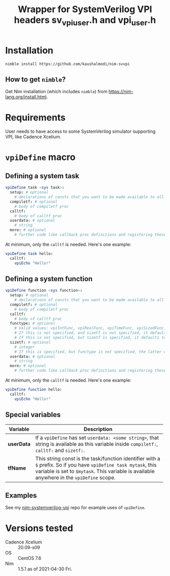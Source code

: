 #+title: Wrapper for SystemVerilog VPI headers sv_vpi_user.h and vpi_user.h
#+startup: align shrink

* Installation
#+begin_example
nimble install https://github.com/kaushalmodi/nim-svvpi
#+end_example
** How to get ~nimble~?
Get Nim installation (which includes ~nimble~) from
https://nim-lang.org/install.html.

* Requirements
User needs to have access to some SystemVerilog simulator supporting
VPI, like Cadence Xcelium.

* ~vpiDefine~ macro
** Defining a system task
#+begin_src nim
vpiDefine task <sys task>:
  setup: # optional
    # declarations of consts that you want to be made available to all procs
  compiletf: # optional
    # body of compiletf proc
  calltf:
    # body of calltf proc
  userdata: # optional
    # string
  more: # optional
    # further code like callback proc definitions and registering those.
#+end_src

At minimum, only the ~calltf~ is needed. Here's one example:
#+begin_src nim
vpiDefine task hello:
  calltf:
    vpiEcho "Hello!"
#+end_src
** Defining a system function
#+begin_src nim
vpiDefine function <sys function>:
  setup: # optional
    # declarations of consts that you want to be made available to all procs
  compiletf: # optional
    # body of compiletf proc
  calltf:
    # body of calltf proc
  functype: # optional
    # Valid values: vpiIntFunc, vpiRealFunc, vpiTimeFunc, vpiSizedFunc, vpiSizedSignedFunc
    # If this is not specified, and sizetf is not specified, it defaults to vpiIntFunc.
    # If this is not specified, but sizetf is specified, it defaults to vpiSizedFunc.
  sizetf: # optional
    # integer
    # If this is specified, but functype is not specified, the latter defaults to vpiSizedFunc.
  userdata: # optional
    # string
  more: # optional
    # further code like callback proc definitions and registering those.
#+end_src

At minimum, only the ~calltf~ is needed. Here's one example:
#+begin_src nim
vpiDefine function hello:
  calltf:
    vpiEcho "Hello!"
#+end_src
** Special variables
|------------+---------------------------------------------------------------------------------------------------------------------------------------------------------------------------------------------------------------|
| Variable   | Description                                                                                                                                                                                                   |
|            | <100>                                                                                                                                                                                                         |
|------------+---------------------------------------------------------------------------------------------------------------------------------------------------------------------------------------------------------------|
| *userData* | If a ~vpiDefine~ has set ~userdata: <some string>~, that string is available as this variable inside ~compiletf:~, ~calltf:~ and ~sizetf:~.                                                                   |
| *tfName*   | This string const is the task/function identifier with a ~$~ prefix. So if you have ~vpiDefine task mytask~, this variable is set to ~$mytask~. This variable is available anywhere in the ~vpiDefine~ scope. |
|------------+---------------------------------------------------------------------------------------------------------------------------------------------------------------------------------------------------------------|
** Examples
See my [[https://github.com/kaushalmodi/nim-systemverilog-vpi][nim-systemverilog-vpi]] repo for example uses of ~vpiDefine~.
* Versions tested
- Cadence Xcelium :: 20.09-s09
- OS :: CentOS 7.6
- Nim :: 1.5.1 as of 2021-04-30 Fri.
